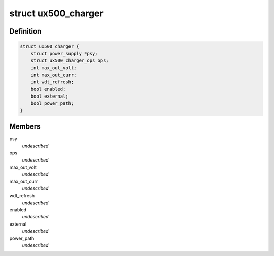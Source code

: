 .. -*- coding: utf-8; mode: rst -*-
.. src-file: include/linux/mfd/abx500/ux500_chargalg.h

.. _`ux500_charger`:

struct ux500_charger
====================

.. c:type:: struct ux500_charger

    power supply ux500 charger sub class \ ``psy``\                  power supply base class \ ``ops``\                  ux500 charger operations \ ``max_out_volt``\         maximum output charger voltage in mV \ ``max_out_curr``\         maximum output charger current in mA \ ``enabled``\              indicates if this charger is used or not \ ``external``\             external charger unit (pm2xxx) \ ``power_path``\           USB power path support

.. _`ux500_charger.definition`:

Definition
----------

.. code-block:: c

    struct ux500_charger {
        struct power_supply *psy;
        struct ux500_charger_ops ops;
        int max_out_volt;
        int max_out_curr;
        int wdt_refresh;
        bool enabled;
        bool external;
        bool power_path;
    }

.. _`ux500_charger.members`:

Members
-------

psy
    *undescribed*

ops
    *undescribed*

max_out_volt
    *undescribed*

max_out_curr
    *undescribed*

wdt_refresh
    *undescribed*

enabled
    *undescribed*

external
    *undescribed*

power_path
    *undescribed*

.. This file was automatic generated / don't edit.

